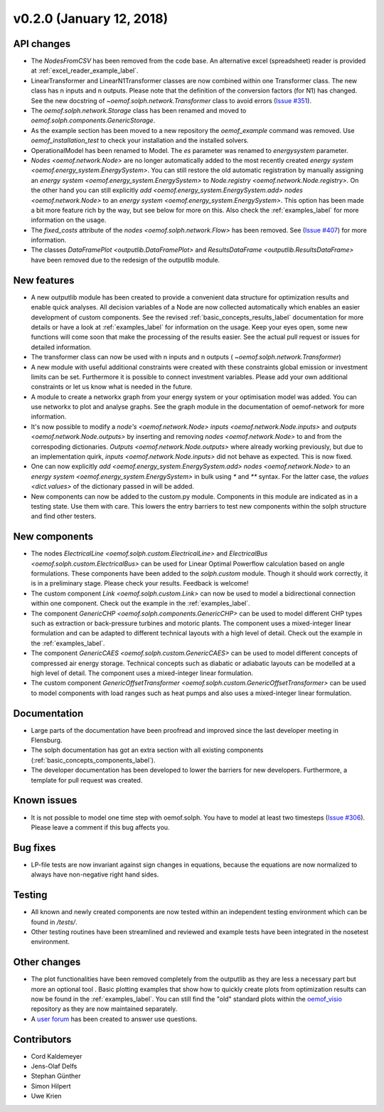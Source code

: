 v0.2.0 (January 12, 2018)
-------------------------

API changes
####################

* The `NodesFromCSV` has been removed from the code base. An alternative excel
  (spreadsheet) reader is provided at :ref:`excel_reader_example_label`.
* LinearTransformer and LinearN1Transformer classes are now combined within one
  Transformer class. The new class has n inputs and n outputs. Please note that
  the definition of the conversion factors (for N1) has changed. See the new
  docstring of `~oemof.solph.network.Transformer` class to avoid errors
  (`Issue #351 <https://github.com/oemof/oemof-solph/pull/351>`_).
* The `oemof.solph.network.Storage` class has been renamed and moved to
  `oemof.solph.components.GenericStorage`.
* As the example section has been moved to a new repository the `oemof_example`
  command was removed. Use `oemof_installation_test` to check your installation
  and the installed solvers.
* OperationalModel has been renamed to Model. The `es` parameter was
  renamed to `energysystem` parameter.
* `Nodes <oemof.network.Node>` are no longer automatically added to the
  most recently created `energy system
  <oemof.energy_system.EnergySystem>`. You can still restore the old automatic
  registration by manually assigning an `energy system
  <oemof.energy_system.EnergySystem>` to `Node.registry
  <oemof.network.Node.registry>`. On the other hand you can still explicitly
  `add <oemof.energy_system.EnergySystem.add>` `nodes
  <oemof.network.Node>` to an `energy system
  <oemof.energy_system.EnergySystem>`. This option has been made a bit more
  feature rich by the way, but see below for more on this.
  Also check the :ref:`examples_label`
  for more information on the usage.
* The `fixed_costs` attribute of the  `nodes <oemof.solph.network.Flow>`
  has been removed. See
  (`Issue #407 <https://github.com/oemof/oemof-solph/pull/407>`_) for more
  information.
* The classes `DataFramePlot <outputlib.DataFramePlot>` and
  `ResultsDataFrame <outputlib.ResultsDataFrame>` have been removed
  due to the redesign of the outputlib module.

New features
####################

* A new outputlib module has been created to provide a convenient data structure
  for optimization results and enable quick analyses.
  All decision variables of a Node are now collected automatically which
  enables an easier development of custom components. See the revised
  :ref:`basic_concepts_results_label` documentation for more details
  or have a look at :ref:`examples_label`
  for information on the usage. Keep your eyes open, some new functions will
  come soon that make the processing of the results easier. See the actual pull
  request or issues for detailed information.
* The transformer class can now be used with n inputs and n outputs (
  `~oemof.solph.network.Transformer`)
* A new module with useful additional constraints were created with these
  constraints global emission or investment limits can be set. Furthermore
  it is possible to connect investment variables. Please add your own additional
  constraints or let us know what is needed in the future.
* A module to create a networkx graph from your energy system or your
  optimisation model was added. You can use networkx to plot and analyse graphs.
  See the graph module in the documentation of oemof-network for more information.
* It's now possible to modify a `node's <oemof.network.Node>`
  `inputs <oemof.network.Node.inputs>` and
  `outputs <oemof.network.Node.outputs>` by inserting and removing
  `nodes <oemof.network.Node>` to and from the correspoding dictionaries.
  `Outputs <oemof.network.Node.outputs>` where already working
  previously, but due to an implementation quirk, `inputs
  <oemof.network.Node.inputs>` did not behave as expected. This is now fixed.
* One can now explicitly `add <oemof.energy_system.EnergySystem.add>`
  `nodes <oemof.network.Node>` to an `energy system
  <oemof.energy_system.EnergySystem>` in bulk using `*` and `**` syntax. For
  the latter case, the `values <dict.values>` of the dictionary passed in
  will be added.
* New components can now be added to the custom.py module. Components in this module
  are indicated as in a testing state. Use them with care. This lowers the entry
  barriers to test new components within the solph structure and find other testers.

New components
####################

* The nodes `ElectricalLine <oemof.solph.custom.ElectricalLine>`
  and `ElectricalBus <oemof.solph.custom.ElectricalBus>` can be used
  for Linear Optimal Powerflow calculation based on angle formulations.
  These components have been added to the `solph.custom` module.
  Though it should work correctly, it is in a preliminary stage.
  Please check your results. Feedback is welcome!
* The custom component `Link <oemof.solph.custom.Link>` can now be used to model
  a bidirectional connection within one component. Check out the example in the
  :ref:`examples_label`.
* The component `GenericCHP <oemof.solph.components.GenericCHP>` can be
  used to model different CHP types such as extraction or back-pressure turbines
  and motoric plants. The component uses a mixed-integer linear formulation and
  can be adapted to different technical layouts with a high level of detail.
  Check out the example in the
  :ref:`examples_label`.
* The component `GenericCAES <oemof.solph.custom.GenericCAES>` can be
  used to model different concepts of compressed air energy storage. Technical
  concepts such as diabatic or adiabatic layouts can be modelled at a high level
  of detail. The component uses a mixed-integer linear formulation.
* The custom component
  `GenericOffsetTransformer <oemof.solph.custom.GenericOffsetTransformer>`
  can be used to model components with load ranges such as heat pumps and also
  uses a mixed-integer linear formulation.

Documentation
####################

* Large parts of the documentation have been proofread and improved since
  the last developer meeting in Flensburg.
* The solph documentation has got an extra section with all existing components
  (:ref:`basic_concepts_components_label`).
* The developer documentation has been developed to lower the barriers for new
  developers. Furthermore, a template for pull request was created.

Known issues
####################
* It is not possible to model one time step with oemof.solph. You have to model
  at least two timesteps
  (`Issue #306 <https://github.com/oemof/oemof-solph/issues/306>`_). Please leave a
  comment if this bug affects you.

Bug fixes
####################

* LP-file tests are now invariant against sign changes in equations, because
  the equations are now normalized to always have non-negative right hand
  sides.

Testing
####################

* All known and newly created components are now tested within an independent
  testing environment which can be found in `/tests/`.
* Other testing routines have been streamlined and reviewed and
  example tests have been integrated in the nosetest environment.

Other changes
####################

* The plot functionalities have been removed completely from the outputlib as
  they are less a necessary part but more an optional tool .
  Basic plotting examples that show how to quickly create plots from
  optimization results can now be found in the
  :ref:`examples_label`.
  You can still find the "old" standard plots within the
  `oemof_visio <https://github.com/oemof/oemof-visio>`_ repository as they are
  now maintained separately.
* A `user forum <https://forum.openmod-initiative.org/tags/c/qa/oemof>`_ has
  been created to answer use questions.

Contributors
####################

* Cord Kaldemeyer
* Jens-Olaf Delfs
* Stephan Günther
* Simon Hilpert
* Uwe Krien
